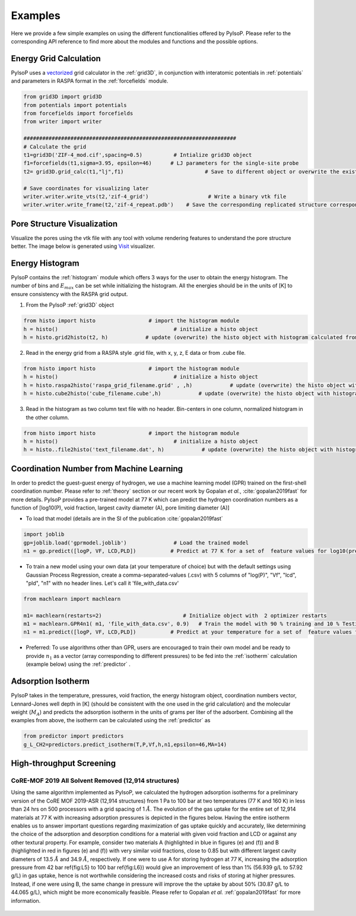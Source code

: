 .. _examples:

===============================================================
Examples
===============================================================

Here we provide a few simple examples on using the different functionalities offered by PyIsoP.
Please refer to the corresponding API reference to find more about the modules and functions and the possible options.

.. _grid:

Energy Grid Calculation
=======================
PyIsoP uses a vectorized_ grid calculator in the :ref:`grid3D`, in conjunction with interatomic potentials in
:ref:`potentials` and parameters in RASPA format in the :ref:`forcefields` module.  

.. code-block:: python
       
        from grid3D import grid3D
        from potentials import potentials
        from forcefields import forcefields
        from writer import writer

        ####################################################################
        # Calculate the grid
        t1=grid3D('ZIF-4_mod.cif',spacing=0.5)          # Intialize grid3D object
        f1=forcefields(t1,sigma=3.95, epsilon=46)      # LJ parameters for the single-site probe 
        t2= grid3D.grid_calc(t1,"lj",f1)                          # Save to different object or overwrite the existing object

        # Save coordinates for visualizing later
        writer.writer.write_vts(t2,'zif-4_grid')                   # Write a binary vtk file
        writer.writer.write_frame(t2,'zif-4_repeat.pdb')    # Save the corresponding replicated structure corresponding to a 12.8 A (default) cut-off.

.. _pores:

Pore Structure Visualization
============================

Visualize the pores using the vtk file with any tool with volume rendering features to understand the pore
structure better. The image below is generated using Visit_ visualizer.

.. image:: ./images/zif-4.png
   :align: center
   :height: 600
   :width: 600

   

.. _histogram:

Energy Histogram
=========================================

PyIsoP contains the :ref:`histogram` module which offers 3 ways for the user to obtain the energy histogram.  The number of bins and :math:`E_max` can be set while initializing the histogram.
All the energies should be in the units of [K] to ensure consistency with the RASPA grid output.

1. From the PyIsoP :ref:`grid3D` object 

.. code-block:: python

        from histo import histo                 # import the histogram module
        h = histo()                                     # initialize a histo object
        h = histo.grid2histo(t2, h)            # update (overwrite) the histo object with histogram calculated from the grid3D object t2  

2.  Read in the energy grid from a RASPA style .grid file, with x, y, z, E data or from  .cube file. 

.. code-block:: python

        from histo import histo                 # import the histogram module
        h = histo()                                     # initialize a histo object
        h = histo.raspa2histo('raspa_grid_filename.grid' , ,h)            # update (overwrite) the histo object with histogram calculated from the RASPA grid file.
        h = histo.cube2histo('cube_filename.cube',h)            # update (overwrite) the histo object with histogram calculated from a .cube file

3. Read in the histogram as two column text file with no header. Bin-centers in one column,  normalized histogram in the other column.

.. code-block:: python

        from histo import histo                 # import the histogram module
        h = histo()                                     # initialize a histo object
        h = histo..file2histo('text_filename.dat', h)            # update (overwrite) the histo object with histogram calculated from the RASPA grid file.


.. _machlearn:

Coordination Number from Machine Learning
=========================================

In order to predict the guest-guest energy of hydrogen, we use a machine learning model (GPR) trained on the first-shell coordination number.
Please refer to :ref:`theory` section or our recent work by Gopalan *et al.*, :cite:`gopalan2019fast`  for more details. PyIsoP provides 
a pre-trained model at 77 K which can predict the hydrogen coordination numbers as a function of  [log10(P), void fraction, largest cavity diameter (A), pore limiting diameter (A)]

-   To load that model (details are in the  SI of the publication :cite:`gopalan2019fast` 

.. code-block:: python

        import joblib
        gp=joblib.load('gprmodel.joblib')               # Load the trained model
        n1 = gp.predict([logP, VF, LCD,PLD])           # Predict at 77 K for a set of  feature values for log10(pressure), void fraction, LCD and PLD in angstroms.

-   To train a new model using your own data (at your temperature of choice)  but with the default settings using Gaussian Process Regression, create a comma-separated-values (.csv) with 5 columns of "log(P)", "Vf", "lcd", "pld", "n1" with no header lines. Let's call it 'file_with_data.csv'

.. code-block:: python

        from machlearn import machlearn

        m1= machlearn(restarts=2)                          # Initialize object with  2 optimizer restarts
        m1 = machlearn.GPR4n1( m1, 'file_with_data.csv', 0.9)   # Train the model with 90 % training and 10 % Testing
        n1 = m1.predict([logP, VF, LCD,PLD])           # Predict at your temperature for a set of  feature values for log10(pressure), void fraction, LCD and PLD in angstroms.


-   Preferred:  To use algorithms other than GPR, users are encouraged to train their own model and be ready to provide :math:`n_1` as a vector (array corresponding to different pressures) to be fed into
    the :ref:`isotherm` calculation (example below) using the :ref:`predictor` .

.. _isotherm:

Adsorption Isotherm
==============================
PyIsoP takes in the temperature, pressures, void fraction, the energy histogram object, coordination numbers vector, Lennard-Jones well depth in [K] (should be consistent with the one used in the grid calculation) and the molecular weight (:math:`M_A`)
and predicts the adsorption isotherm in the units of grams per liter of the adsorbent. Combining all the examples from above, the isotherm can be calculated using the :ref:`predictor` as 

.. code-block:: python

        from predictor import predictors
        g_L_CH2=predictors.predict_isotherm(T,P,Vf,h,n1,epsilon=46,MA=14)


.. _screening:

High-throughput Screening 
===================
CoRE-MOF 2019 All Solvent Removed (12,914 structures)
-------------------------------------------------------------------

Using the same algorithm implemented as PyIsoP, we calculated the hydrogen adsorption isotherms for a
preliminary version of the CoRE MOF 2019-ASR (12,914 structures) from 1 Pa to 100 bar at two
temperatures (77 K and 160 K) in less than 24 hrs on 500 processors with a grid spacing of 1 :math:`\mathring{A}`.
The evolution of the gas uptake for the entire set of 12,914 materials at 77 K with increasing adsorption pressures
is depicted in the figures below. Having the entire isotherm enables us to answer
important questions regarding maximization of gas uptake quickly and accurately, like determining
the choice of the adsorption and desorption conditions for a material with given void fraction and
LCD or against any other textural property. For example, consider two materials A (highlighted in
blue in figures (e) and (f)) and B (highlighted in red in figures (e)
and (f)) with very similar void fractions, close to 0.85 but with different largest cavity
diameters of 13.5 :math:`\mathring{A}`  and 34.9 :math:`\mathring{A}`,  respectively. If one were to use A for storing hydrogen at 77
K, increasing the adsorption pressure from 42 bar \ref{fig:L5} to 100 bar \ref{fig:L6}) would give
an improvement of less than 1\% (56.939 g/L to 57.92 g/L) in gas uptake, hence is not worthwhile considering
the increased costs and risks of storing at higher pressures. Instead, if one were using B, the
same change in pressure will improve the the uptake by about 50\% (30.87 g/L to 44.065 g/L), which might be more
economically feasible. Please refer to Gopalan *et al.* :ref:`gopalan2019fast` for more information.



.. figure:: ./images/screening.png
  :align: center

.. _vectorized: https://numba.pydata.org/numba-doc/dev/user/vectorize.html
.. _VisIt: https://wci.llnl.gov/simulation/computer-codes/visit/
